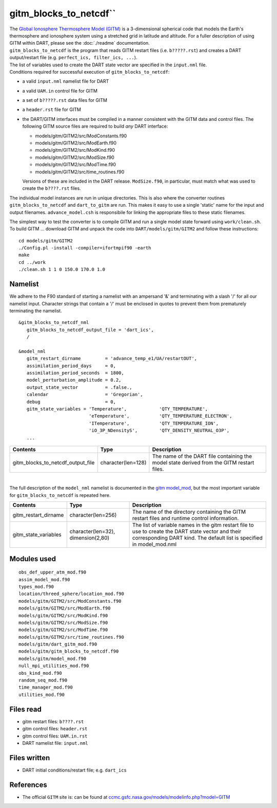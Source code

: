 gitm_blocks_to_netcdf``
=================================

| The `Global Ionosphere Thermosphere Model (GITM) <http://ccmc.gsfc.nasa.gov/models/modelinfo.php?model=GITM>`__ is a
  3-dimensional spherical code that models the Earth's thermosphere and ionosphere system using a stretched grid in
  latitude and altitude. For a fuller description of using GITM within DART, please see the :doc:`./readme` documentation.
| ``gitm_blocks_to_netcdf`` is the program that reads GITM restart files (i.e. ``b?????.rst``) and creates a DART
  output/restart file (e.g. ``perfect_ics, filter_ics, ...``).
| The list of variables used to create the DART state vector are specified in the ``input.nml`` file.
| Conditions required for successful execution of ``gitm_blocks_to_netcdf``:

-  a valid ``input.nml`` namelist file for DART
-  a valid ``UAM.in`` control file for GITM
-  a set of ``b?????.rst`` data files for GITM
-  a ``header.rst`` file for GITM
-  the DART/GITM interfaces must be compiled in a manner consistent with the GITM data and control files. The following
   GITM source files are required to build *any* DART interface:

   -  models/gitm/GITM2/src/ModConstants.f90
   -  models/gitm/GITM2/src/ModEarth.f90
   -  models/gitm/GITM2/src/ModKind.f90
   -  models/gitm/GITM2/src/ModSize.f90
   -  models/gitm/GITM2/src/ModTime.f90
   -  models/gitm/GITM2/src/time_routines.f90

   Versions of these are included in the DART release. ``ModSize.f90``, in particular, must match what was used to
   create the ``b????.rst`` files.

The individual model instances are run in unique directories. This is also where the converter routines
``gitm_blocks_to_netcdf`` and ``dart_to_gitm`` are run. This makes it easy to use a single 'static' name for the input
and output filenames. ``advance_model.csh`` is responsibile for linking the appropriate files to these static filenames.

The simplest way to test the converter is to compile GITM and run a single model state forward using ``work/clean.sh``.
To build GITM ... download GITM and unpack the code into ``DART/models/gitm/GITM2`` and follow these instructions:

.. container:: unix

   ::

      cd models/gitm/GITM2
      ./Config.pl -install -compiler=ifortmpif90 -earth
      make
      cd ../work
      ./clean.sh 1 1 0 150.0 170.0 1.0 

Namelist
--------

We adhere to the F90 standard of starting a namelist with an ampersand '&' and terminating with a slash '/' for all our
namelist input. Character strings that contain a '/' must be enclosed in quotes to prevent them from prematurely
terminating the namelist.

::

   &gitm_blocks_to_netcdf_nml
      gitm_blocks_to_netcdf_output_file = 'dart_ics',
      /

   &model_nml
      gitm_restart_dirname         = 'advance_temp_e1/UA/restartOUT',
      assimilation_period_days     = 0,
      assimilation_period_seconds  = 1800,
      model_perturbation_amplitude = 0.2,
      output_state_vector          = .false.,
      calendar                     = 'Gregorian',
      debug                        = 0,
      gitm_state_variables = 'Temperature',            'QTY_TEMPERATURE',
                             'eTemperature',           'QTY_TEMPERATURE_ELECTRON',
                             'ITemperature',           'QTY_TEMPERATURE_ION',
                             'iO_3P_NDensityS',        'QTY_DENSITY_NEUTRAL_O3P',
      ...

+-----------------------------------+--------------------+-----------------------------------------------------------+
| Contents                          | Type               | Description                                               |
+===================================+====================+===========================================================+
| gitm_blocks_to_netcdf_output_file | character(len=128) | The name of the DART file containing the model state      |
|                                   |                    | derived from the GITM restart files.                      |
+-----------------------------------+--------------------+-----------------------------------------------------------+

| 

The full description of the ``model_nml`` namelist is documented in the `gitm model_mod <readme.html#Namelist>`__,
but the most important variable for ``gitm_blocks_to_netcdf`` is repeated here.

+---------------------------------------+---------------------------------------+---------------------------------------+
| Contents                              | Type                                  | Description                           |
+=======================================+=======================================+=======================================+
| gitm_restart_dirname                  | character(len=256)                    | The name of the directory containing  |
|                                       |                                       | the GITM restart files and runtime    |
|                                       |                                       | control information.                  |
+---------------------------------------+---------------------------------------+---------------------------------------+
| gitm_state_variables                  | character(len=32),                    | The list of variable names in the     |
|                                       | dimension(2,80)                       | gitm restart file to use to create    |
|                                       |                                       | the DART state vector and their       |
|                                       |                                       | corresponding DART kind. The default  |
|                                       |                                       | list is specified in                  |
|                                       |                                       | model_mod.nml                         |
+---------------------------------------+---------------------------------------+---------------------------------------+

Modules used
------------

::

   obs_def_upper_atm_mod.f90
   assim_model_mod.f90
   types_mod.f90
   location/threed_sphere/location_mod.f90
   models/gitm/GITM2/src/ModConstants.f90
   models/gitm/GITM2/src/ModEarth.f90
   models/gitm/GITM2/src/ModKind.f90
   models/gitm/GITM2/src/ModSize.f90
   models/gitm/GITM2/src/ModTime.f90
   models/gitm/GITM2/src/time_routines.f90
   models/gitm/dart_gitm_mod.f90
   models/gitm/gitm_blocks_to_netcdf.f90
   models/gitm/model_mod.f90
   null_mpi_utilities_mod.f90
   obs_kind_mod.f90
   random_seq_mod.f90
   time_manager_mod.f90
   utilities_mod.f90

Files read
----------

-  gitm restart files: ``b????.rst``
-  gitm control files: ``header.rst``
-  gitm control files: ``UAM.in.rst``
-  DART namelist file: ``input.nml``

Files written
-------------

-  DART initial conditions/restart file; e.g. ``dart_ics``

References
----------

-  The official ``GITM`` site is: can be found at
   `ccmc.gsfc.nasa.gov/models/modelinfo.php?model=GITM <http://ccmc.gsfc.nasa.gov/models/modelinfo.php?model=GITM>`__
